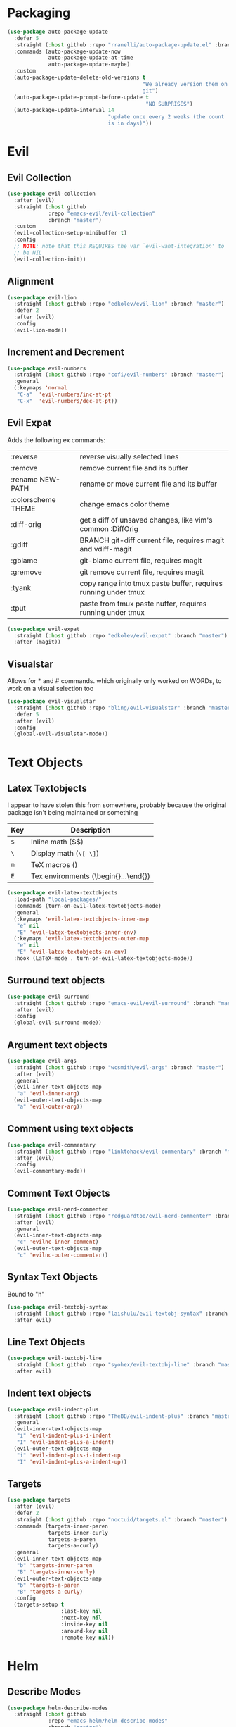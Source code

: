 * Packaging
#+BEGIN_SRC emacs-lisp :results output silent
  (use-package auto-package-update
    :defer 5
    :straight (:host github :repo "rranelli/auto-package-update.el" :branch "master")
    :commands (auto-package-update-now
               auto-package-update-at-time
               auto-package-update-maybe)
    :custom
    (auto-package-update-delete-old-versions t
                                             "We already version them on
                                             git")
    (auto-package-update-prompt-before-update t
                                              "NO SURPRISES")
    (auto-package-update-interval 14
                                  "update once every 2 weeks (the count
                                  is in days)"))
#+END_SRC

* Evil
** Evil Collection
#+BEGIN_SRC emacs-lisp :results output silent
  (use-package evil-collection
    :after (evil)
    :straight (:host github
               :repo "emacs-evil/evil-collection"
               :branch "master")
    :custom
    (evil-collection-setup-minibuffer t)
    :config
    ;; NOTE: note that this REQUIRES the var `evil-want-integration' to
    ;; be NIL
    (evil-collection-init))
#+END_SRC

** Alignment
#+BEGIN_SRC emacs-lisp :results output silent
  (use-package evil-lion
    :straight (:host github :repo "edkolev/evil-lion" :branch "master")
    :defer 2
    :after (evil)
    :config
    (evil-lion-mode))
#+END_SRC

** Increment and Decrement

#+BEGIN_SRC emacs-lisp :results output silent
  (use-package evil-numbers
    :straight (:host github :repo "cofi/evil-numbers" :branch "master")
    :general
    (:keymaps 'normal
     "C-a"  'evil-numbers/inc-at-pt
     "C-x"  'evil-numbers/dec-at-pt))
#+END_SRC

** Evil Expat
Adds the following ex commands:

| :reverse           | reverse visually selected lines                                |
| :remove            | remove current file and its buffer                             |
| :rename NEW-PATH   | rename or move current file and its buffer                     |
| :colorscheme THEME | change emacs color theme                                       |
| :diff-orig         | get a diff of unsaved changes, like vim's common :DiffOrig     |
| :gdiff             | BRANCH git-diff current file, requires magit and vdiff-magit   |
| :gblame            | git-blame current file, requires magit                         |
| :gremove           | git remove current file, requires magit                        |
| :tyank             | copy range into tmux paste buffer, requires running under tmux |
| :tput              | paste from tmux paste nuffer, requires running under tmux      |

#+BEGIN_SRC emacs-lisp :results output silent
  (use-package evil-expat
    :straight (:host github :repo "edkolev/evil-expat" :branch "master")
    :after (magit))
#+END_SRC

** Visualstar
Allows for * and # commands. which originally only worked on WORDs,
to work on a visual selection too

#+BEGIN_SRC emacs-lisp :results output silent
  (use-package evil-visualstar
    :straight (:host github :repo "bling/evil-visualstar" :branch "master")
    :defer 5
    :after (evil)
    :config
    (global-evil-visualstar-mode))
#+END_SRC

* Text Objects
** Latex Textobjects
I appear to have stolen this from somewhere, probably because the original
package isn't being maintained or something

| Key | Description                          |
|-----+--------------------------------------|
| =$= | Inline math ($$)                     |
| =\= | Display math (=\[ \]=)               |
| =m= | TeX macros (\foo{})                  |
| =E= | Tex environments (\begin{}...\end{}) |

#+BEGIN_SRC emacs-lisp :results output silent
  (use-package evil-latex-textobjects
    :load-path "local-packages/"
    :commands (turn-on-evil-latex-textobjects-mode)
    :general
    (:keymaps 'evil-latex-textobjects-inner-map
     "e" nil
     "E" 'evil-latex-textobjects-inner-env)
    (:keymaps 'evil-latex-textobjects-outer-map
     "e" nil
     "E" 'evil-latex-textobjects-an-env)
    :hook (LaTeX-mode . turn-on-evil-latex-textobjects-mode))
#+END_SRC

** Surround text objects

#+BEGIN_SRC emacs-lisp :results output silent
  (use-package evil-surround
    :straight (:host github :repo "emacs-evil/evil-surround" :branch "master")
    :after (evil)
    :config
    (global-evil-surround-mode))
#+END_SRC

** Argument text objects

#+BEGIN_SRC emacs-lisp :results output silent
  (use-package evil-args
    :straight (:host github :repo "wcsmith/evil-args" :branch "master")
    :after (evil)
    :general
    (evil-inner-text-objects-map
     "a" 'evil-inner-arg)
    (evil-outer-text-objects-map
     "a" 'evil-outer-arg))
#+END_SRC

** Comment using text objects
#+BEGIN_SRC emacs-lisp :results output silent
  (use-package evil-commentary
    :straight (:host github :repo "linktohack/evil-commentary" :branch "master")
    :after (evil)
    :config
    (evil-commentary-mode))
#+END_SRC

** Comment Text Objects
#+BEGIN_SRC emacs-lisp :results output silent
  (use-package evil-nerd-commenter
    :straight (:host github :repo "redguardtoo/evil-nerd-commenter" :branch "master")
    :after (evil)
    :general
    (evil-inner-text-objects-map
     "c" 'evilnc-inner-comment)
    (evil-outer-text-objects-map
     "c" 'evilnc-outer-commenter))
#+END_SRC

** Syntax Text Objects
Bound to "h"

#+BEGIN_SRC emacs-lisp :results output silent
  (use-package evil-textobj-syntax
    :straight (:host github :repo "laishulu/evil-textobj-syntax" :branch "master")
    :after evil)
#+END_SRC

** Line Text Objects
#+BEGIN_SRC emacs-lisp :results output silent
  (use-package evil-textobj-line
    :straight (:host github :repo "syohex/evil-textobj-line" :branch "master")
    :after evil)
#+END_SRC

** Indent text objects
#+BEGIN_SRC emacs-lisp :results output silent
  (use-package evil-indent-plus
    :straight (:host github :repo "TheBB/evil-indent-plus" :branch "master")
    :general
    (evil-inner-text-objects-map
     "i" 'evil-indent-plus-i-indent
     "I" 'evil-indent-plus-a-indent)
    (evil-outer-text-objects-map
     "i" 'evil-indent-plus-i-indent-up
     "I" 'evil-indent-plus-a-indent-up))
#+END_SRC

** Targets
#+BEGIN_SRC emacs-lisp :results output silent
  (use-package targets
    :after (evil)
    :defer 2
    :straight (:host github :repo "noctuid/targets.el" :branch "master")
    :commands (targets-inner-paren
               targets-inner-curly
               targets-a-paren
               targets-a-curly)
    :general
    (evil-inner-text-objects-map
     "b" 'targets-inner-paren
     "B" 'targets-inner-curly)
    (evil-outer-text-objects-map
     "b" 'targets-a-paren
     "B" 'targets-a-curly)
    :config
    (targets-setup t
                   :last-key nil
                   :next-key nil
                   :inside-key nil
                   :around-key nil
                   :remote-key nil))
#+END_SRC

* Helm

** Describe Modes
#+BEGIN_SRC emacs-lisp :results output silent
  (use-package helm-describe-modes
    :straight (:host github
               :repo "emacs-helm/helm-describe-modes"
               :branch "master")
    :general
    ("C-h m" 'helm-describe-modes))
#+END_SRC

** Describe Bindings

#+BEGIN_SRC emacs-lisp :results output silent
  (use-package helm-descbinds
    :straight (:host github
               :repo "emacs-helm/helm-descbinds"
               :branch "master")
    :general
    ("C-h b" 'helm-descbinds))
#+END_SRC

* Org Mode

** Evil Org Bindings
Full keybindings:
- https://github.com/Somelauw/evil-org-mode/blob/master/doc/keythemes.org


Important bindings:

| <M-S-return> | Insert checkbox item |

#+BEGIN_SRC emacs-lisp :results output silent
  (use-package evil-org
    :straight (:host github :repo "Somelauw/evil-org-mode" :branch "master")
    :defer t
    :hook (org-mode . evil-org-mode)
    :custom
    (evil-org-retain-visual-state-on-shift
     t "Let us chain < and > calls")
    (evil-org-use-additional-insert
     t "Add things like M-j to insert")
    (evil-org-special-o/O
     '(table-row) "Do not let o/O affect list items, throws me off")
    :general
    (evil-org-mode-map
     :states 'normal
     "g f" 'evil-org-open-links)
    :config
    (evil-org-set-key-theme '(textobjects
                              insert
                              navigation
                              additional
                              shift
                              return
                              operators
                              todo
                              ;; heading
                              calendar))
    (with-eval-after-load 'org-agenda
      (require 'evil-org-agenda)
      (evil-org-agenda-set-keys)
      (add-hook 'org-agenda-mode-hook 'evil-org-mode)))
#+END_SRC

** Org Capture Bindings

#+BEGIN_SRC emacs-lisp :results output silent
  (use-package org-capture
    :ensure nil ;; because org-capture is from org
    :after (org)
    :defer 2
    :commands (org-capture
               org-capture-templates)
    :general
    (:prefix my-default-evil-leader-key
     :states 'normal
     "c c" '(lambda () (interactive)
              (require 'org-capture)
              (helm-org-capture-templates)))
     ;; "c j" '((lambda () (interactive) (org-capture nil "j"))
     ;;         :which-key "Capture journal entry")
     ;; "c d" '((lambda () (interactive) (org-capture nil "d"))
     ;;         :which-key "Capture daydream entry"))
    (:prefix my-default-evil-leader-key
     :keymaps 'org-capture-mode-map
     :states 'normal
     "r r" 'org-capture-refile)
    (org-capture-mode-map
     [remap evil-save-and-close]          'org-capture-finalize
     [remap evil-save-modified-and-close] 'org-capture-finalize
     [remap evil-quit]                    'org-capture-kill)
    ;; :init
    ;; (defun my-capture-daydream ()
    ;;   ""
    ;;   (interactive)
    ;;   (org-capture nil "d")
    ;; (evil-ex-define-cmd "todo" 'my-capture-daydream)
    :hook (org-capture-mode . evil-insert-state))
    ;; when inserting a heading immediately go into insert mode
    ;; (when (boundp 'my-journal-org-file)
    ;;   (add-to-list 'org-capture-templates
    ;;                `("j" "Journal Entry" entry
    ;;                  (file ,my-journal-org-file)
    ;;                  "* %U\n%?")
    ;; (when (boundp 'my-daydream-org-file)
    ;;   (add-to-list 'org-capture-templates
    ;;                `("d" "Daydream Entry" entry
    ;;                  (file ,my-daydream-org-file)
    ;;                  "* %? \n %U"))
#+END_SRC

** COMMENT org-velocity                                           :disabled:
#+BEGIN_SRC emacs-lisp :results output silent
  (use-package org-velocity
    :disabled t
    :commands (org-velocity-read))
#+END_SRC

* Git

** Magit
#+BEGIN_SRC emacs-lisp :results output silent
  (use-package magit
    :straight (:host github :repo "magit/magit" :branch "master")
    :defer 11
    :commands (magit-status
               magit-pull
               magit-commit)
    :init
    (evil-define-command ex-magit-cli (cmd)
      "Calls specific magit functions"
      (interactive "<a>")
      (cond
       ((string= cmd "pull") (magit-pull-from-pushremote nil))
       ((string= cmd "commit") (magit-commit))
       ((string= cmd "push") (magit-push-current-to-pushremote nil))
       ((string= cmd "log") (magit-log-all))
       ((or (string= cmd "status")
            (eq cmd nil)) (magit-status))
       (t (message "Command %s is not recognised" cmd))))
    (evil-ex-define-cmd "git" 'ex-magit-cli)
    :hook ((git-commit-setup . aggressive-fill-paragraph-mode)
           (git-commit-setup . markdown-mode)))
#+END_SRC

*** Evil bindings
#+BEGIN_SRC emacs-lisp :results output silent
  (use-package evil-magit
    :straight (:host github
               :repo "emacs-evil/evil-magit"
               :branch "master")
    :after (magit)
    :config
    (evil-magit-init))
#+END_SRC

*** COMMENT Vimdiff                                              :disabled:

For some reason the vdiff-mode-map isn't populated and does nothing.
Might have to install vdiff itself?

#+BEGIN_SRC emacs-lisp :results output silent
  (use-package vdiff-magit
    :straight (:host github :repo "justbur/emacs-vdiff-magit" :branch "master")
    :disabled t
    :after (magit)
    :general
    (magit-mode-map
     "e" 'vdiff-magit-dwim
     "E" 'vdiff-magit-popup)
    :config
    ;; refer to the repo for comments.
    (setcdr (assoc ?e (plist-get magit-dispatch-popup :actions))
            '("vdiff dwim" 'vdiff-magit-dwim))
    (setcdr (assoc ?E (plist-get magit-dispatch-popup :actions))
            '("vdiff popup" 'vdiff-magit-popup)))
#+END_SRC

** Git Gutter

#+BEGIN_SRC emacs-lisp :results output silent
  (use-package git-gutter+
    :straight (:host github :repo "nonsequitur/git-gutter-plus" :branch "master")
    :defer 7
    :general
    (:states  'normal
     :keymaps 'git-gutter+-mode-map
     "[ h"    'git-gutter+-previous-hunk
     "] h"    'git-gutter+-next-hunk
     "g h s"  'git-gutter+-stage-hunks
     "g h u"  'git-gutter+-revert-hunks
     "g h h"  'git-gutter+-show-hunk-inline-at-point)
    :hook (prog-mode . git-gutter+-mode)
    :init
    (use-package git-gutter-fringe+
      :straight (:host github :repo "nonsequitur/git-gutter-fringe-plus" :branch "master")
      :if (display-graphic-p)
      :after git-gutter+)
    :custom
    (git-gutter+-hide-gutter t))
#+END_SRC

** Git hunk textobjects

Look at ~git-gutter+-diffinfo-at-point~ and see if we can leverage
that for the range we want

* Make Emacs Restartable
#+BEGIN_SRC emacs-lisp :results output silent
  (use-package restart-emacs
    :straight (:host github :repo "iqbalansari/restart-emacs" :branch "master")
    :commands (restart-emacs)
    :init
    (evil-ex-define-cmd "restart" 'restart-emacs))
#+END_SRC

* Quality of Life
** Disable GUI Elements
#+BEGIN_SRC emacs-lisp :results output silent
  (tool-bar-mode -1)
  (menu-bar-mode -1)
  (scroll-bar-mode -1)
  (window-divider-mode -1)
#+END_SRC

** Timestamp
Emulate the best feature of notepad

#+BEGIN_SRC emacs-lisp :results output silent
  (defun iso-8601-timestamp ()
    (concat (format-time-string "%Y-%m-%d")
            "T"
            (format-time-string "%T")
            (format-time-string "%z")))
  (general-define-key
   :states '(normal insert)
    "<f5>" '(lambda () (interactive)
              (if (eq major-mode 'org-mode)
                  (org-time-stamp-inactive '(16))
                (insert (iso-8601-timestamp)))))
#+END_SRC

** Do not truncate lines
#+BEGIN_SRC emacs-lisp :results output silent
  (setq-default truncate-lines t)
#+END_SRC

** Configure scratch buffer message
#+BEGIN_SRC emacs-lisp :results output silent
    (setq initial-scratch-message
          "It is possible to commit no mistakes and still lose.
    That is not weakness. That is life.
    ,* Measure the smallest possible victory
    ,* Drill one thing at a time until it is unthinking habit.
    ,* Shorter periods of study every day beat cramming
    ,* When you are starting, try a million different things
    ,* Debrief your successes and failures
    ")
#+END_SRC

** Configure scratch buffer initial mode
#+BEGIN_SRC emacs-lisp :results output silent
  (setq initial-major-mode 'fundamental-mode)
#+END_SRC

** Change "yes or no" to "y or n"
#+BEGIN_SRC emacs-lisp :results output silent
  (fset 'yes-or-no-p 'y-or-n-p)
#+END_SRC

** Disable startup screen
#+BEGIN_SRC emacs-lisp :results output silent
  (setq inhibit-startup-screen t)
#+END_SRC

** Require newlines at the end of all files
#+BEGIN_SRC emacs-lisp :results output silent
  (setq-default require-final-newline t)
#+END_SRC

** Disable alert sounds
#+BEGIN_SRC emacs-lisp :results output silent
  (setq ring-bell-function 'ignore)
#+END_SRC

** Automatically refresh buffer when underlying file is changed externally
#+BEGIN_SRC
  (global-auto-revert-mode t)
#+END_SRC

** Make window subprocess communications faster
#+BEGIN_SRC emacs-lisp :results output silent
  (setq w32-pipe-read-delay 0)
#+END_SRC

** Set default tab width
#+BEGIN_SRC emacs-lisp :results output silent
  (setq-default tab-width 4)
#+END_SRC

** Make <TAB> always indent
#+BEGIN_SRC emacs-lisp :results output silent
  (setq tab-always-indent 'complete)
#+END_SRC

** Never indent with a TAB character
#+BEGIN_SRC emacs-lisp :results output silent
  (setq-default indent-tabs-mode nil)
#+END_SRC

** Strip Whitespace on save
#+BEGIN_SRC emacs-lisp :results output silent
  (add-hook 'before-save-hook 'delete-trailing-whitespace)
#+END_SRC

** After creating a new frame, immediately focus on that frame.
#+BEGIN_SRC emacs-lisp :results output silent
  (add-hook 'after-make-frame-functions 'select-frame)
#+END_SRC

** Sentences should end after a single space, not two
#+BEGIN_SRC emacs-lisp :results output silent
  (customize-set-variable 'sentence-end-double-space nil)
#+END_SRC

** Underscores should be considered as part of a word
#+BEGIN_SRC emacs-lisp :results output silent
  (add-hook 'after-change-major-mode-hook '(lambda () (modify-syntax-entry ?_ "w")))
#+END_SRC

** Ensure that files being edited are recoverable
#+BEGIN_SRC emacs-lisp :results output silent
  (setq delete-old-versions t
        backup-by-copying t
        version-control t
        kept-new-versions 20
        kept-old-versions 5
        vc-make-backup-files t)
  (setq savehist-save-minibuffer-history 1
        savehist-additional-variables '(kill-ring search-ring regexp-search-ring))
  (setq history-length t
        history-delete-duplicates t)
  (savehist-mode 1)
#+END_SRC

** Stretch caret to cover full width of character
http://pragmaticemacs.com/emacs/adaptive-cursor-width/
#+BEGIN_SRC emacs-lisp :results output silent
  (setq x-stretch-cursor t)
#+END_SRC

** Display line numbers when editing code
#+BEGIN_SRC emacs-lisp :results output silent
  (when (>= emacs-major-version 26)
    (add-hook 'prog-mode-hook 'display-line-numbers-mode))
#+END_SRC

** Scroll like Vim
#+BEGIN_SRC emacs-lisp :results output silent
  (setq scroll-step 1
        scroll-margin 1
        scroll-conservatively 9999)
#+END_SRC

** Activate hs-minor-mode on prog mode
#+BEGIN_SRC emacs-lisp :results output silent
  (add-hook 'prog-mode-hook 'hs-minor-mode)
#+END_SRC
* Display

** Prefer dark backgrounds
#+BEGIN_SRC emacs-lisp :results output silent
  (customize-set-variable 'frame-background-mode 'dark)
  (set-terminal-parameter nil 'background-mode 'dark)
#+END_SRC

** Solarized
#+BEGIN_SRC emacs-lisp :results output silent
  (use-package solarized-theme
    :defer 2
    :straight (:host github :repo "bbatsov/solarized-emacs" :branch "master")
    :custom
    (solarized-use-variable-pitch nil)
    (solarized-distinct-fringe-background nil)
    (solarized-high-contrast-mode-line nil)
    (solarized-use-less-bold t)
    (solarized-use-more-italic nil)
    (solarized-scale-org-headlines nil)
    (solarized-height-minus-1 1.0)
    (solarized-height-plus-1 1.0)
    (solarized-height-plus-2 1.0)
    (solarized-height-plus-3 1.0)
    (solarized-height-plus-4 1.0)
    :config
    (load-theme 'solarized-dark t))
#+END_SRC

* Text

** Aggressive Fill Paragraph

#+BEGIN_SRC emacs-lisp :results output silent
  (use-package aggressive-fill-paragraph
    :straight (:host github :repo "davidshepherd7/aggressive-fill-paragraph-mode" :branch "master")
    :hook (org-mode . aggressive-fill-paragraph-mode))
#+END_SRC

** Aggressive Indent

#+BEGIN_SRC emacs-lisp :results output silent
  (use-package aggressive-indent
    :straight (:host github :repo "malabarba/aggressive-indent-mode" :branch "master")
    :commands (aggressive-indent-mode))
#+END_SRC

** Yasnippet

#+BEGIN_SRC emacs-lisp :results output silent
  (use-package yasnippet
    :defer 3
    :straight (:host github :repo "joaotavora/yasnippet" :branch "master")
    :commands (yas-minor-mode
               yas-expand-snippet)
    :general
    (yas-keymap
     "C-j" 'yas-next-field-or-maybe-expand
     "C-k" 'yas-prev-field)
    (:states 'normal
     :prefix my-default-evil-leader-key
     "s s" 'yas-new-snippet
     "s a" 'yas-insert-snippet
     "s f" 'yas-visit-snippet-file)
    (snippet-mode-map
     [remap evil-save-and-close]          'yas-load-snippet-buffer-and-close
     [remap evil-save-modified-and-close] 'yas-load-snippet-buffer-and-close
     [remap evil-quit]                    'kill-this-buffer)
    :config
    (let ((my-snippet-dir (at-user-init-dir "/snippets")))
      (setq-default yas-snippet-dirs `(,my-snippet-dir)))
    (setq yas-indent-line 'auto
          yas-also-auto-indent-first-line t)
    (defun yas-with-comment (str)
      (format "%s%s%s" comment-start str comment-end))
    (yas-global-mode))
#+END_SRC

* Projectile
#+BEGIN_SRC emacs-lisp :results output silent
  (use-package projectile
    :straight (:host github :repo "bbatsov/projectile" :branch "master")
    :commands (projectile-mode)
    :defer 2
    :config
    (projectile-mode))
#+END_SRC

** Helm-projectile
#+BEGIN_SRC emacs-lisp :results output silent
  (use-package helm-projectile
    :straight (:host github :repo "bbatsov/helm-projectile" :branch "master")
    :general
    (:states '(normal motion)
     "+" 'helm-projectile))
#+END_SRC

* Lisp

** Parinfer
#+BEGIN_SRC emacs-lisp :results output silent
  (use-package parinfer
    :straight (:host github :repo "DogLooksGood/parinfer-mode" :branch "master")
    :commands (parinfer-mode)
    :general
    (parinfer-mode-map
     "\"" nil) ;; let smartparens do its thing
    :custom
    (parinfer-auto-switch-indent-mode
     t "We prefer indent mode")
    :init
    (progn (setq parinfer-extensions
                 '(defaults       ; should be included.
                    pretty-parens  ; different paren styles for different modes.
                    evil           ; if you use evil.
                    smart-tab      ; c-b & c-f jump positions and smart shift with tab & s-tab.
                    smart-yank))))   ; yank behavior depend on mode.
#+END_SRC

** Rainbow Delimiter Mode
#+BEGIN_SRC emacs-lisp :results output silent
  (use-package rainbow-delimiters
    :straight (:host github :repo "Fanael/rainbow-delimiters" :branch "master")
    :commands (rainbow-delimiters-mode)
    :hook (prog-mode . rainbow-delimiters-mode))
#+END_SRC

** Rainbow Identifiers Mode

It looks fairly jarring to be very honest.

#+BEGIN_SRC emacs-lisp :results output silent
  (use-package rainbow-identifiers
    :straight (:host github :repo "Fanael/rainbow-identifiers" :branch "master")
    :commands (rainbow-identifiers-mode))
#+END_SRC

** Smartparens
#+BEGIN_SRC emacs-lisp :results output silent
  (use-package smartparens
    :defer 2
    :straight (:host github :repo "Fuco1/smartparens" :branch "master")
    :diminish smartparens-mode
    :commands (sp-local-pair)
    :general
    (:states 'normal
     :prefix my-default-evil-leader-key
     "." 'smartparens-mode)
    :custom
    (sp-cancel-autoskip-on-backward-movement
     nil
     "We want to maintain the chomp-like behavior of electric-pair")
    (sp-autoskip-closing-pair
     'always
     "Maintain chomp-like behavior of electric-pair")
    :config
    (require 'smartparens-config) ;; load some default configurations
    (smartparens-global-mode)
    ;;(smartparens-global-strict-mode)
    ;;(show-smartparens-global-mode)
    ;; define some helper functions
    (defun my-add-newline-and-indent-braces (&rest _)
      "adds that cool vim indent thing we always wanted"
      (newline)
      (indent-according-to-mode)
      (forward-line -1)
      (indent-according-to-mode))
    ;; update the global definitions with some indenting
    ;; I think that the nil is the flag that controls property inheritance
    ;;note: for some reason tab isn't recognised. might be yasnippet intefering.
    ;;learn to use ret for now
    (sp-pair "{" nil :post-handlers '((my-add-newline-and-indent-braces "RET")))
    (sp-pair "[" nil :post-handlers '((my-add-newline-and-indent-braces "RET")))
    (sp-pair "(" nil :post-handlers '((my-add-newline-and-indent-braces "RET"))))
#+END_SRC

* Clang Format
#+BEGIN_SRC emacs-lisp :results output silent
  (use-package clang-format
    :straight (:host github :repo "sonatard/clang-format" :branch "master")
    :commands (clang-format-region
               clang-format-buffer
               clang-format)
    :init
    ;; IF there is a .clang-format, then use that to format before saving
    (defun my-clang-format-before-save ()
      (require 'projectile)
      (require 'clang-format)
      (when (f-exists? (expand-file-name ".clang-format" (projectile-project-root)))
        (add-hook 'before-save-hook 'clang-format-buffer t t)))
    :hook (c++-mode-hook . my-clang-format-before-save)
    :custom
    (clang-format-style-option "file"
                               "read from .clang-format"))
#+END_SRC

* Elisp                                                               :major:
package is known as elisp-mode but it reads as emacs-lisp

#+BEGIN_SRC emacs-lisp :results output silent
  (use-package elisp-mode
    :hook ((emacs-lisp-mode . rainbow-delimiters-mode)
           (emacs-lisp-mode . rainbow-identifiers-mode)
           (emacs-lisp-mode . parinfer-mode)
           (emacs-lisp-mode . update-evil-shift-width)))
#+END_SRC

** Update Indentation Function
NOTE: We want to carefully override this
https://emacs.stackexchange.com/questions/10230/how-to-indent-keywords-aligned
https://github.com/Fuco1/.emacs.d/blob/af82072196564fa57726bdbabf97f1d35c43b7f7/site-lisp/redef.el#L20-L94

#+BEGIN_SRC emacs-lisp :results output silent
  (defun my-updated-lisp-indent-function (indent-point state)
    "This function is the normal value of the variable `lisp-indent-function'.
  The function `calculate-lisp-indent' calls this to determine
  if the arguments of a Lisp function call should be indented specially.

   INDENT-POINT is the position at which the line being indented begins.
   Point is located at the point to indent under (for default indentation);
   STATE is the `parse-partial-sexp' state for that position.

   If the current line is in a call to a Lisp function that has a non-nil
   property `lisp-indent-function' (or the deprecated `lisp-indent-hook'),
   it specifies how to indent.  The property value can be:

   ,* `defun', meaning indent `defun'-style
   (this is also the case if there is no property and the function
   has a name that begins with \"def\", and three or more arguments);

   ,* an integer N, meaning indent the first N arguments specially
  (like ordinary function arguments), and then indent any further
  arguments like a body;

   ,* a function to call that returns the indentation (or nil).
  `lisp-indent-function' calls this function with the same two arguments
  that it itself received.

  This function returns either the indentation to use, or nil if the
  Lisp function does not specify a special indentation."
    (let ((normal-indent (current-column))
          (orig-point (point)))
      (goto-char (1+ (elt state 1)))
      (parse-partial-sexp (point) calculate-lisp-indent-last-sexp 0 t)
      (cond
       ;; car of form doesn't seem to be a symbol, or is a keyword
       ((and (elt state 2)
             (or (not (looking-at "\\sw\\|\\s_"))
                 (looking-at ":")))
        (if (not (> (save-excursion (forward-line 1) (point))
                    calculate-lisp-indent-last-sexp))
            (progn (goto-char calculate-lisp-indent-last-sexp)
                   (beginning-of-line)
                   (parse-partial-sexp (point)
                                       calculate-lisp-indent-last-sexp 0 t)))
        ;; Indent under the list or under the first sexp on the same
        ;; line as calculate-lisp-indent-last-sexp.  Note that first
        ;; thing on that line has to be complete sexp since we are
        ;; inside the innermost containing sexp.
        (backward-prefix-chars)
        (current-column))
       ((and (save-excursion
               (goto-char indent-point)
               (skip-syntax-forward " ")
               (not (looking-at ":")))
             (save-excursion
               (goto-char orig-point)
               (looking-at ":")))
        (save-excursion
          (goto-char (+ 2 (elt state 1)))
          (current-column)))
       (t
        (let ((function (buffer-substring (point)
                                          (progn (forward-sexp 1) (point))))
              method)
          (setq method (or (function-get (intern-soft function)
                                         'lisp-indent-function)
                           (get (intern-soft function) 'lisp-indent-hook)))
          (cond ((or (eq method 'defun)
                     (and (null method)
                          (> (length function) 3)
                          (string-match "\\`def" function)))
                 (lisp-indent-defform state indent-point))
                ((integerp method)
                 (lisp-indent-specform method state
                                       indent-point normal-indent))
                (method
                 (funcall method indent-point state))))))))
  (advice-add 'lisp-indent-function :override 'my-updated-lisp-indent-function)
#+END_SRC

** Elmacro
#+BEGIN_SRC emacs-lisp :results output silent
  (use-package elmacro
    :straight (:host github :repo "Silex/elmacro" :branch "master")
    :commands (elmacro-show-last-macro
               elmacro-show-last-commands
               elmacro-clear-recorded-commands)
    :config
    (elmacro-mode))
#+END_SRC

* Deft
There's an issue when re-entering the deft buffer where we're in
normal mode and not insert mode. Not sure why that is happening, since
the initial entry works as per deft-mode-hook

#+BEGIN_SRC emacs-lisp :results output silent
  (use-package deft
    :straight (:host github :repo "jrblevin/deft" :branch "master")
    :commands (deft deft-filter deft-setup) ;; call this if no .deft folder is found
    :custom
    (deft-auto-save-interval 0.0
      "Disable autosave because of permissions issues causing massive lag")
    (deft-extensions '("org" "md")
      "Set the extensions for deft notes")
    (deft-recursive t
      "Recursively search so we can organise by folders")
    (deft-time-format "%Y%m%dT%H%M%z")
    (deft-use-filter-string-for-filename t)
    (deft-use-filename-as-title t)
    (deft-file-naming-rules '((noslash . "-")
                              (nospace . "-")
                              (case-fn . downcase)))
    :general
    (deft-mode-map
      [remap evil-quit] 'quit-window)
    (:keymaps 'deft-mode-map
     :states  '(insert normal motion)
     "C-j"    'widget-forward
     "C-k"    'widget-backward
     "M-j"    'widget-forward ;; make it more like helm, which defaults to this
     "M-k"    'widget-backward)
    (:keymaps 'deft-mode-map
     :states  'normal
     "q"      'quit-window ;; first emacsy binding in a vim state [2018-03-21 Wed]
     "p"      'deft-filter-yank
     "r r"    'deft-archive-file
     "d d"    'deft-delete-file)
    (:keymaps 'deft-mode-map
     :states  'insert
     "C-w"    'deft-filter-decrement-word
     "C-u"    'deft-filter-clear)
    :hook ((deft-open-file . org-mode))
    ;; (deft-mode . evil-insert-state))
    :init
    (evil-define-command ex-deft-forwarding-arg (filter)
      "If given an argument, pre-populates the deft filter with
      that argument"
      (interactive "<a>")
      (deft-filter filter t)
      (deft))
    (evil-ex-define-cmd "n[ote]" 'ex-deft-forwarding-arg)
    (evil-ex-define-cmd "nn" 'ex-deft-forwarding-arg)
    (evil-set-initial-state 'deft-mode 'insert)
    :config
    (when (boundp 'config-local-dropbox-folder)
      (customize-set-value 'deft-directory
                           (concat (file-name-as-directory config-local-dropbox-folder)
                                   "notes"))))
#+END_SRC

* AES Encryption

We should make an operator out of this, using =aes-encrypt-buffer-or-string=

#+BEGIN_SRC emacs-lisp :results output silent
  (use-package aes
    :defer nil
    :straight (:host github :repo "Sauermann/emacs-aes" :branch "master")
    :commands (aes-toggle-encryption ;; this makes it auto encrypt/decrypt
               aes-remove-encryption-hook
               aes-is-encrypted
               aes-enable-auto-decryption)
    :hook (change-major-mode . (lambda ()
                                 (when (aes-is-encrypted)
                                   (aes-toggle-encryption))))
    :init
    (evil-define-command ex-encrypt-buffer ()
      (interactive)
      (if (aes-is-encrypted)
          (aes-decrypt-current-buffer)
        (aes-encrypt-current-buffer)))
    (evil-ex-define-cmd "X" 'ex-encrypt-buffer))
#+END_SRC

* Clojure                                                             :major:

clojurescript-mode derives from clojure-mode

#+BEGIN_SRC emacs-lisp :results output silent
  (use-package clojure-mode
    :straight (:host github :repo "clojure-emacs/clojure-mode" :branch "master")
    :commands (clojure-mode
               clojurescript-mode)
    :hook ((clojure-mode . rainbow-delimiters-mode)
           (clojure-mode . parinfer-mode)
           (clojure-mode . update-evil-shift-width))
    :init
    (with-eval-after-load 'org-src
      (cl-pushnew '("edn" . clojure) org-src-lang-modes)
      (cl-pushnew '("clj" . clojure) org-src-lang-modes)
      (cl-pushnew '("cljs" . clojurescript) org-src-lang-modes)))
#+END_SRC

** CIDER

When using straight, we first encounter `cider-test.el` not found, and
then later on `package sesman not found in recipe repositories`

#+BEGIN_SRC emacs-lisp :results output silent
  (use-package cider
    :commands (cider-jack-in
               cider-connect)
    :straight (:host github :repo "clojure-emacs/cider" :branch "master"))
#+END_SRC

We were unable to launch a shadow-cljs nREPL directly, but we are able
to successfully connect (using =cider-connect-cljs=) into a repl we
ran using ~shadow-cljs watch app~. Do note that the socket REPL and
nREPL server runs on different ports, and neither were the ones
recommended by the cider completion engine.

We should look at customizing cider someday.

* Rust                                                                :major:
#+BEGIN_SRC emacs-lisp :results output silent
  (use-package rust-mode
    :straight (:host github :repo "rust-lang/rust-mode" :branch "master")
    :mode
    ("\\.rs\\'" . rust-mode)
    :custom
    (rust-format-on-save t)
    :general
    (:states 'insert
     :keymaps 'rust-mode-map
     "RET" 'comment-indent-new-line)
    :init
    (with-eval-after-load 'org-src
      (cl-pushnew '("rust" . rust) org-src-lang-modes)))
#+END_SRC

* Dired
#+BEGIN_SRC emacs-lisp :results output silent
  (general-define-key
   :states 'normal
   :keymaps 'dired-mode-map
   "<SPC>" nil ; was shadowing leader key bindings
   "SPC" nil ; was shadowing leader key bindings
   "C-l" 'dired-up-directory)
  (add-hook 'dired-mode-hook 'auto-revert-mode)
#+END_SRC

* Help+
- Emacswiki :: https://www.emacswiki.org/emacs/HelpPlus


These packages are from emacswiki, and are currently not being maintained.

They are being stored and loaded locally, since they are not on melpa or any
package manager

#+BEGIN_SRC emacs-lisp :results output silent
  (use-package help+
    :defer 7
    :load-path "local-packages/")
  (use-package help-macro+
    :defer 7
    :load-path "local-packages/")
  (use-package help-mode+
    :defer 7
    :load-path "local-packages/")
  (use-package help-fns+
    :defer 7
    :commands (describe-keymap
               describe-buffer
               describe-command
               describe-option
               describe-key-briefly
               describe-option-of-type
               describe-copying
               find-function-on-key)
    :load-path "local-packages/")
#+END_SRC

* Markdown                                                            :major:

#+BEGIN_SRC emacs-lisp :results output silent
  (use-package markdown-mode
    :straight (:host github :repo "jrblevin/markdown-mode" :branch "master")
    :commands (markdown-mode)
    :hook (markdown-mode . orgtbl-mode)
    :init
    (with-eval-after-load 'org-src
      (cl-pushnew '("md" . markdown) org-src-lang-modes)))
#+END_SRC

* Dumb Jump
#+BEGIN_SRC emacs-lisp :results output silent
  (use-package dumb-jump
    :straight (:host github :repo "jacktasia/dumb-jump" :branch "master")
    :general
    (:states 'normal
     "g d" 'dumb-jump-go))
#+END_SRC

* Helm Sources for Elisp info
#+BEGIN_SRC emacs-lisp :results output silent
  (evil-define-command find-helm-info-emacs-elisp-cl (init)
    "Helm for Emacs, Elisp, and CL-library info pages."
    (interactive "<a>")
    (helm :sources '(helm-source-info-emacs
                     helm-source-info-elisp
                     helm-source-info-cl)
          :input init))
  (evil-ex-define-cmd "elisp" 'find-helm-info-emacs-elisp-cl)
#+END_SRC

* Anki

** Markdown flavored anki editing                                 :disabled:
#+BEGIN_SRC emacs-lisp :results output silent
  (use-package anki-mode
    :disabled t
    :straight (:host github :repo "davidshepherd7/anki-mode" :branch "master")
    :commands (anki-mode-menu))
#+END_SRC

** Orgmode flavored anki editing                                  :disabled:
#+BEGIN_SRC emacs-lisp :results output silent
  (use-package anki-editor
    :disabled t
    :straight (:host github :repo "louietan/anki-editor" :branch "master"))
#+END_SRC

* JSON                                                                :major:
#+BEGIN_SRC emacs-lisp :results output silent
  (use-package json-mode
    :straight (:host github :repo "joshwnj/json-mode" :branch "master")
    :commands (json-mode)
    :init
    (with-eval-after-load 'org-src
      (cl-pushnew '("json" . json) org-src-lang-modes)))
#+END_SRC

* Silver Searcher (Ag)
#+BEGIN_SRC emacs-lisp :results output silent
  (use-package ag
    :straight (:host github :repo "Wilfred/ag.el" :branch "master")
    :commands ag)
#+END_SRC

** Helm Ag
#+BEGIN_SRC emacs-lisp :results output silent
  (use-package helm-ag
    :straight (:host github :repo "syohex/emacs-helm-ag" :branch "master")
    :commands (helm-ag
               helm-ag-this-file))
#+END_SRC

* C++

** Indentation of 4

#+BEGIN_SRC emacs-lisp :results output silent
  (setq-default c-basic-offset 4)
#+END_SRC

** Default to K&R style

#+BEGIN_SRC emacs-lisp :results output silent
  (setq-default c-default-style "k&r")
#+END_SRC

** Newline in comments should insert an indented comment

#+BEGIN_SRC emacs-lisp :results output silent
  (general-define-key :states 'insert
                      :keymaps 'c-mode-base-map
                      "RET" 'comment-indent-new-line)
#+END_SRC

* Disable autoformatting modes when drawing things

You can consider `artist-mode` a featurewise superset of picture-mode.

#+BEGIN_SRC emacs-lisp :results output silent
  (add-hook 'artist-mode-hook '(lambda () (aggressive-fill-paragraph-mode -1)))
#+END_SRC

* Ledger

Same issue as [[CIDER]].

#+BEGIN_SRC emacs-lisp :results output silent
  (use-package ledger-mode
    :defer 23
    :mode ("\\.ledger\\'" . ledger-mode)
    :straight (:host github :repo "ledger/ledger-mode" :branch "master")
    :config
      (with-eval-after-load 'org-src
        (cl-pushnew '("ledger" . ledger) org-src-lang-modes)))
#+END_SRC

** Evil-ledger

#+BEGIN_SRC emacs-lisp :results output silent
  (use-package evil-ledger
    :straight (:host github :repo "atheriel/evil-ledger" :branch "master")
    :after (ledger-mode))
#+END_SRC

* hl-todo

#+BEGIN_SRC emacs-lisp :results output silent
  (use-package hl-todo
    :diminish t
    :straight (:host github :repo "tarsius/hl-todo" :branch "master")
    :commands (hl-todo-mode)
    :hook ((prog-mode  . hl-todo-mode)
           (yaml-mode  . hl-todo-mode))
    ;; :general
    ;; (:states 'normal
    ;;  :prefix my-default-evil-leader-key
    ;;  "t t" 'my-helm-swoop-hl-todo)
    ;; (:keymaps 'evil-normal-state-map
    ;;  "[ t"  'hl-todo-previous
    ;;  "] t"  'hl-todo-next)
    :custom
    (hl-todo-keyword-faces `(("TODO"   . "#b58900")
                             ("DEBUG"  . "#d33682")
                             ("BUG"    . "#dc322f")
                             ("REMOVE" . "#dc322f")
                             ("STUB"   . "#859900")
                             ("NOTE"   . "#586e75")
                             ("HACK"   . "#6c71c4")
                             ("FIXME"  . "#cb4b16"))))
    ;; :init
    ;;TODO: Make this search for regexes
    ;; (defun my-helm-swoop-hl-todo () (interactive)
    ;;        (require 'helm-swoop)
    ;;        (helm-swoop :$query hl-todo-regexp :$multiline 4)))
  ;; Stolen from https://github.com/emacs-helm/helm/wiki/Developing. Convenient!
  ;; Not used because we don't incrementally search for todos
  ;; (defun my-helm-hl-todo-items ()
  ;;   "Show `hl-todo'-keyword items in buffer."
  ;;   (interactive)
  ;;   (helm :sources (helm-build-in-buffer-source "hl-todo items"
  ;;                    :data (current-buffer)
  ;;                    :candidate-transformer (lambda (candidates)
  ;;                                             (cl-loop for c in candidates
  ;;                                                      when (string-match hl-todo-regexp c)
  ;;                                                      collect c))
  ;;                    :get-line #'buffer-substring)
  ;;         :buffer "*helm hl-todo*"))
#+END_SRC

* Abbrev
#+BEGIN_SRC emacs-lisp :results output silent
  (setq-default abbrev-mode t)
#+END_SRC

#+BEGIN_SRC emacs-lisp :results output silent
  (setq abbrev-file-name (at-user-init-dir "abbrevs.el"))
#+END_SRC

** Silently

#+BEGIN_SRC emacs-lisp :results output silent
  (setq save-abbrevs 'silently)
#+END_SRC

* Darkroom

Basically writers-mode

#+BEGIN_SRC emacs-lisp :results output silent
  (use-package darkroom
    :straight (:host github :repo "joaotavora/darkroom" :branch "master")
    :commands (darkroom-mode darkroom-tentative-mode)
    :init
    (evil-ex-define-cmd "writer" 'darkroom-tentative-mode))
#+END_SRC

* Helpful
#+BEGIN_SRC emacs-lisp :results output silent
  (use-package helpful
    :straight (:host github :repo "Wilfred/helpful" :branch "master")
    :general
    ("C-h k"   'helpful-key
     "C-h f"   'helpful-callable
     "C-h v"   'helpful-variable))
#+END_SRC

* Elisp demos

#+BEGIN_SRC emacs-lisp :results output silent
  (use-package elisp-demos
    :after (helpful)
    :straight (:host github :repo "xuchunyang/elisp-demos" :branch "master"
               :files ("elisp-demos.org" :defaults))
    :config
    (with-eval-after-load 'helpful
      (advice-add 'helpful-update :after #'elisp-demos-advice-helpful-update))
    (advice-add 'describe-function-1 :after #'elisp-demos-advice-describe-function-1))
#+END_SRC

* Make shell open in same window
- Related Spacemacs Issue ::
  https://github.com/syl20bnr/spacemacs/issues/6820


#+BEGIN_SRC emacs-lisp :results output silent
  (add-to-list 'display-buffer-alist '("\\*shell\\*" . (display-buffer-same-window . nil)))
#+END_SRC
